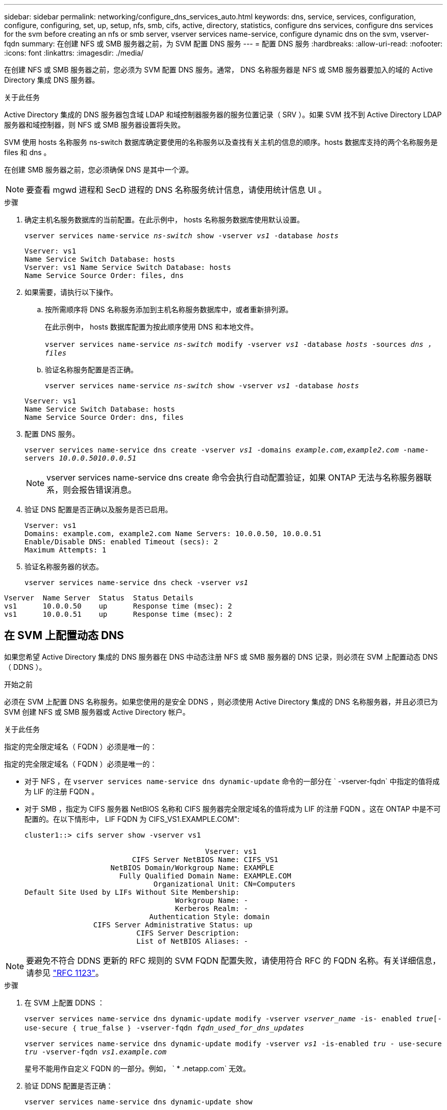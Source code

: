 ---
sidebar: sidebar 
permalink: networking/configure_dns_services_auto.html 
keywords: dns, service, services, configuration, configure, configuring, set, up, setup, nfs, smb, cifs, active, directory, statistics, configure dns services, configure dns services for the svm before creating an nfs or smb server, vserver services name-service, configure dynamic dns on the svm, vserver-fqdn 
summary: 在创建 NFS 或 SMB 服务器之前，为 SVM 配置 DNS 服务 
---
= 配置 DNS 服务
:hardbreaks:
:allow-uri-read: 
:nofooter: 
:icons: font
:linkattrs: 
:imagesdir: ./media/


[role="lead"]
在创建 NFS 或 SMB 服务器之前，您必须为 SVM 配置 DNS 服务。通常， DNS 名称服务器是 NFS 或 SMB 服务器要加入的域的 Active Directory 集成 DNS 服务器。

.关于此任务
Active Directory 集成的 DNS 服务器包含域 LDAP 和域控制器服务器的服务位置记录（ SRV ）。如果 SVM 找不到 Active Directory LDAP 服务器和域控制器，则 NFS 或 SMB 服务器设置将失败。

SVM 使用 hosts 名称服务 ns-switch 数据库确定要使用的名称服务以及查找有关主机的信息的顺序。hosts 数据库支持的两个名称服务是 files 和 dns 。

在创建 SMB 服务器之前，您必须确保 DNS 是其中一个源。


NOTE: 要查看 mgwd 进程和 SecD 进程的 DNS 名称服务统计信息，请使用统计信息 UI 。

.步骤
. 确定主机名服务数据库的当前配置。在此示例中， hosts 名称服务数据库使用默认设置。
+
`vserver services name-service _ns-switch_ show -vserver _vs1_ -database _hosts_`

+
....
Vserver: vs1
Name Service Switch Database: hosts
Vserver: vs1 Name Service Switch Database: hosts
Name Service Source Order: files, dns
....
. 如果需要，请执行以下操作。
+
.. 按所需顺序将 DNS 名称服务添加到主机名称服务数据库中，或者重新排列源。
+
在此示例中， hosts 数据库配置为按此顺序使用 DNS 和本地文件。

+
`vserver services name-service _ns-switch_ modify -vserver _vs1_ -database _hosts_ -sources _dns ， files_`

.. 验证名称服务配置是否正确。
+
`vserver services name-service _ns-switch_ show -vserver _vs1_ -database _hosts_`

+
....
Vserver: vs1
Name Service Switch Database: hosts
Name Service Source Order: dns, files
....


. 配置 DNS 服务。
+
`vserver services name-service dns create -vserver _vs1_ -domains _example.com,example2.com_ -name-servers _10.0.0.5010.0.0.51_`

+

NOTE: vserver services name-service dns create 命令会执行自动配置验证，如果 ONTAP 无法与名称服务器联系，则会报告错误消息。

. 验证 DNS 配置是否正确以及服务是否已启用。
+
....
Vserver: vs1
Domains: example.com, example2.com Name Servers: 10.0.0.50, 10.0.0.51
Enable/Disable DNS: enabled Timeout (secs): 2
Maximum Attempts: 1
....
. 验证名称服务器的状态。
+
`vserver services name-service dns check -vserver _vs1_`



....
Vserver  Name Server  Status  Status Details
vs1      10.0.0.50    up      Response time (msec): 2
vs1      10.0.0.51    up      Response time (msec): 2
....


== 在 SVM 上配置动态 DNS

如果您希望 Active Directory 集成的 DNS 服务器在 DNS 中动态注册 NFS 或 SMB 服务器的 DNS 记录，则必须在 SVM 上配置动态 DNS （ DDNS ）。

.开始之前
必须在 SVM 上配置 DNS 名称服务。如果您使用的是安全 DDNS ，则必须使用 Active Directory 集成的 DNS 名称服务器，并且必须已为 SVM 创建 NFS 或 SMB 服务器或 Active Directory 帐户。

.关于此任务
指定的完全限定域名（ FQDN ）必须是唯一的：

指定的完全限定域名（ FQDN ）必须是唯一的：

* 对于 NFS ，在 `vserver services name-service dns dynamic-update` 命令的一部分在 ` -vserver-fqdn` 中指定的值将成为 LIF 的注册 FQDN 。
* 对于 SMB ，指定为 CIFS 服务器 NetBIOS 名称和 CIFS 服务器完全限定域名的值将成为 LIF 的注册 FQDN 。这在 ONTAP 中是不可配置的。在以下情形中， LIF FQDN 为 CIFS_VS1.EXAMPLE.COM":
+
....
cluster1::> cifs server show -vserver vs1

                                          Vserver: vs1
                         CIFS Server NetBIOS Name: CIFS_VS1
                    NetBIOS Domain/Workgroup Name: EXAMPLE
                      Fully Qualified Domain Name: EXAMPLE.COM
                              Organizational Unit: CN=Computers
Default Site Used by LIFs Without Site Membership:
                                   Workgroup Name: -
                                   Kerberos Realm: -
                             Authentication Style: domain
                CIFS Server Administrative Status: up
                          CIFS Server Description:
                          List of NetBIOS Aliases: -
....



NOTE: 要避免不符合 DDNS 更新的 RFC 规则的 SVM FQDN 配置失败，请使用符合 RFC 的 FQDN 名称。有关详细信息，请参见 link:https://tools.ietf.org/html/rfc1123["RFC 1123"]。

.步骤
. 在 SVM 上配置 DDNS ：
+
`vserver services name-service dns dynamic-update modify -vserver _vserver_name_ -is- enabled _true_[-use-secure ｛ true_false ｝ -vserver-fqdn _fqdn_used_for_dns_updates_`

+
`vserver services name-service dns dynamic-update modify -vserver _vs1_ -is-enabled _tru_ - use-secure _tru_ -vserver-fqdn _vs1.example.com_`

+
星号不能用作自定义 FQDN 的一部分。例如， ` * .netapp.com` 无效。

. 验证 DDNS 配置是否正确：
+
`vserver services name-service dns dynamic-update show`

+
....
Vserver  Is-Enabled Use-Secure Vserver FQDN      TTL
-------- ---------- ---------- ----------------- -------
vs1      true       true       vs1.example.com   24h
....

